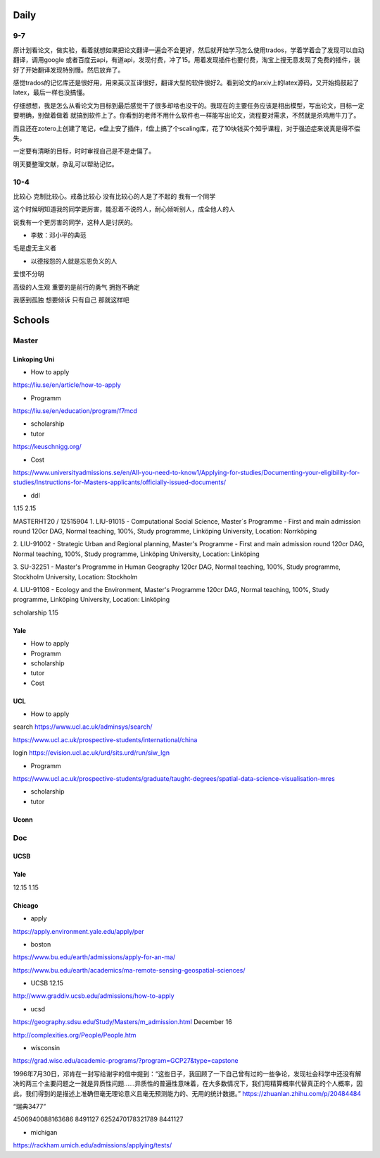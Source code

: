 Daily
=========
9-7
------
原计划看论文，做实验，看着就想如果把论文翻译一遍会不会更好，然后就开始学习怎么使用trados，学着学着会了发现可以自动翻译，调用google
或者百度云api，有道api，发现付费，冲了15。用着发现插件也要付费，淘宝上搜无意发现了免费的插件，装好了开始翻译发现特别慢。然后放弃了。

感觉trados的记忆库还是很好用，用来英汉互译很好，翻译大型的软件很好2。看到论文的arxiv上的latex源码，又开始捣鼓起了latex，最后一样也没搞懂。

仔细想想，我是怎么从看论文为目标到最后感觉干了很多却啥也没干的。我现在的主要任务应该是相出模型，写出论文，目标一定要明确，别做着做着
就搞到软件上了。你看到的老师不用什么软件也一样能写出论文，流程要对需求，不然就是杀鸡用牛刀了。

而且还在zotero上创建了笔记，e盘上安了插件，f盘上搞了个scaling库，花了10块钱买个知乎课程，对于强迫症来说真是得不偿失。

一定要有清晰的目标，时时审视自己是不是走偏了。

明天要整理文献，杂乱可以帮助记忆。

10-4
-----
比较心
克制比较心。戒备比较心
没有比较心的人是了不起的
我有一个同学

这个时候明知道我的同学更厉害，能忍着不说的人，耐心倾听别人，成全他人的人

说我有一个更厉害的同学，这种人是讨厌的。


* 李敖：邓小平的典范
毛是虚无主义者

* 以德报怨的人就是忘恩负义的人
爱恨不分明

高级的人生观
重要的是前行的勇气
拥抱不确定

我感到孤独
想要倾诉
只有自己
那就这样吧

Schools
==========

Master
--------------

Linkoping Uni
~~~~~~~~~~~~~~~~
* How to apply
https://liu.se/en/article/how-to-apply

* Programm
https://liu.se/en/education/program/f7mcd

* scholarship
* tutor
https://keuschnigg.org/

* Cost

https://www.universityadmissions.se/en/All-you-need-to-know1/Applying-for-studies/Documenting-your-eligibility-for-studies/Instructions-for-Masters-applicants/officially-issued-documents/

* ddl
1.15
2.15


MASTERHT20 / 12515904
1. LIU-91015 - Computational Social Science, Master´s Programme - First and main admission round 120cr DAG,
Normal teaching, 100%, Study programme,
Linköping University, Location: Norrköping

2. LIU-91002 - Strategic Urban and Regional planning, Master's Programme - First and main admission round 120cr DAG,
Normal teaching, 100%, Study programme,
Linköping University, Location: Linköping

3. SU-32251 - Master's Programme in Human Geography 120cr DAG,
Normal teaching, 100%, Study programme,
Stockholm University, Location: Stockholm

4. LIU-91108 - Ecology and the Environment, Master's Programme 120cr DAG,
Normal teaching, 100%, Study programme,
Linköping University, Location: Linköping


scholarship
1.15


Yale
~~~~~~~~~~~~~~
* How to apply

* Programm

* scholarship
* tutor
* Cost

UCL
~~~~~~~~~
* How to apply
search https://www.ucl.ac.uk/adminsys/search/

https://www.ucl.ac.uk/prospective-students/international/china

login https://evision.ucl.ac.uk/urd/sits.urd/run/siw_lgn

* Programm
https://www.ucl.ac.uk/prospective-students/graduate/taught-degrees/spatial-data-science-visualisation-mres

* scholarship
* tutor

Uconn
~~~~~~~




Doc
----------------
UCSB
~~~~~~~~~~~
Yale
~~~~~
12.15
1.15


Chicago
~~~~~~~~


* apply
https://apply.environment.yale.edu/apply/per



* boston 
https://www.bu.edu/earth/admissions/apply-for-an-ma/

https://www.bu.edu/earth/academics/ma-remote-sensing-geospatial-sciences/



* UCSB 12.15
http://www.graddiv.ucsb.edu/admissions/how-to-apply

* ucsd
https://geography.sdsu.edu/Study/Masters/m_admission.html
December 16

http://complexities.org/People/People.htm

* wisconsin
https://grad.wisc.edu/academic-programs/?program=GCP27&type=capstone

1996年7月30日，邓肯在一封写给谢宇的信中提到：“这些日子，我回顾了一下自己曾有过的一些争论，发现社会科学中还没有解决的两三个主要问题之一就是异质性问题……异质性的普遍性意味着，在大多数情况下，我们用精算概率代替真正的个人概率，因此，我们得到的是描述上准确但毫无理论意义且毫无预测能力的、无用的统计数据。”
https://zhuanlan.zhihu.com/p/20484484


“瑞典3477”

4506940088163686 8491127
6252470178321789 8441127

* michigan
https://rackham.umich.edu/admissions/applying/tests/


